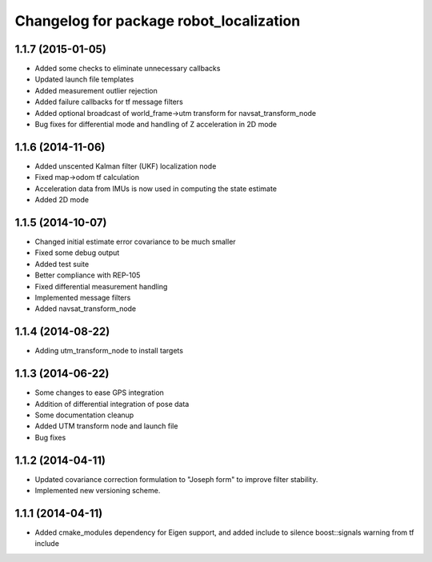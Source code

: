 ^^^^^^^^^^^^^^^^^^^^^^^^^^^^^^^^^^^^^^^^
Changelog for package robot_localization
^^^^^^^^^^^^^^^^^^^^^^^^^^^^^^^^^^^^^^^^

1.1.7 (2015-01-05)
------------------
* Added some checks to eliminate unnecessary callbacks
* Updated launch file templates
* Added measurement outlier rejection
* Added failure callbacks for tf message filters
* Added optional broadcast of world_frame->utm transform for navsat_transform_node
* Bug fixes for differential mode and handling of Z acceleration in 2D mode

1.1.6 (2014-11-06)
------------------
* Added unscented Kalman filter (UKF) localization node
* Fixed map->odom tf calculation
* Acceleration data from IMUs is now used in computing the state estimate
* Added 2D mode

1.1.5 (2014-10-07)
------------------
* Changed initial estimate error covariance to be much smaller
* Fixed some debug output
* Added test suite
* Better compliance with REP-105
* Fixed differential measurement handling
* Implemented message filters
* Added navsat_transform_node

1.1.4 (2014-08-22)
------------------
* Adding utm_transform_node to install targets

1.1.3 (2014-06-22)
------------------
* Some changes to ease GPS integration
* Addition of differential integration of pose data
* Some documentation cleanup
* Added UTM transform node and launch file
* Bug fixes

1.1.2 (2014-04-11)
------------------
* Updated covariance correction formulation to "Joseph form" to improve filter stability.
* Implemented new versioning scheme.

1.1.1 (2014-04-11)
------------------
* Added cmake_modules dependency for Eigen support, and added include to silence boost::signals warning from tf include


